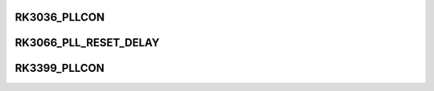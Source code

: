 .. -*- coding: utf-8; mode: rst -*-
.. src-file: drivers/clk/rockchip/clk-pll.c

.. _`rk3036_pllcon`:

RK3036_PLLCON
=============

.. c:function::  RK3036_PLLCON( i)

    :param  i:
        *undescribed*

.. _`rk3066_pll_reset_delay`:

RK3066_PLL_RESET_DELAY
======================

.. c:function::  RK3066_PLL_RESET_DELAY( nr)

    :param  nr:
        *undescribed*

.. _`rk3399_pllcon`:

RK3399_PLLCON
=============

.. c:function::  RK3399_PLLCON( i)

    :param  i:
        *undescribed*

.. This file was automatic generated / don't edit.


